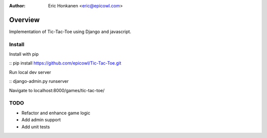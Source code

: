 :Author:
   Eric Honkanen <eric@epicowl.com>

Overview
==================

Implementation of Tic-Tac-Toe using Django and javascript.

Install
-------

Install with pip

:: pip install https://github.com/epicowl/Tic-Tac-Toe.git

Run local dev server

:: django-admin.py runserver

Navigate to localhost:8000/games/tic-tac-toe/


TODO
----

- Refactor and enhance game logic
- Add admin support
- Add unit tests
